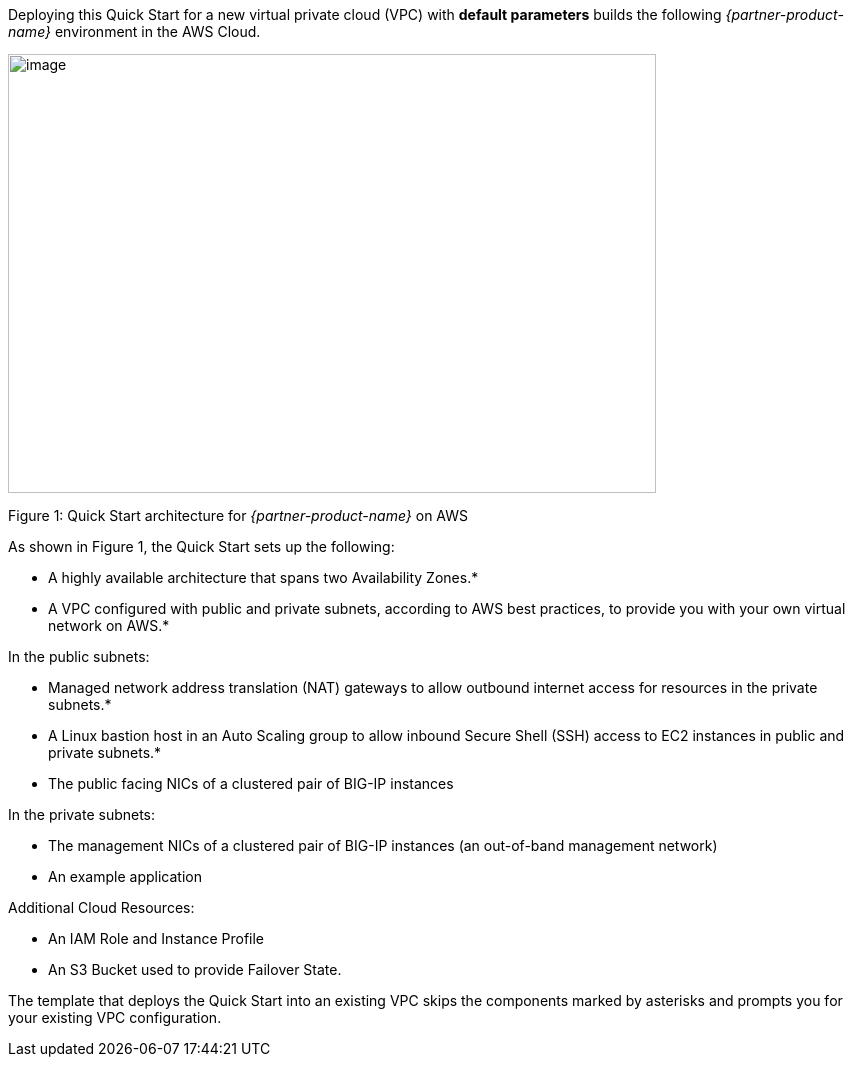 Deploying this Quick Start for a new virtual private cloud (VPC) with
*default parameters* builds the following _{partner-product-name}_ environment in the
AWS Cloud.

// Replace this example diagram with your own. Send us your source PowerPoint file. Be sure to follow our guidelines here : http://(we should include these points on our contributors giude)
image::architecture_diagram.gif[image,width=648,height=439]

Figure 1: Quick Start architecture for _{partner-product-name}_ on AWS

As shown in Figure 1, the Quick Start sets up the following:

* A highly available architecture that spans two Availability Zones.*
* A VPC configured with public and private subnets, according to AWS
best practices, to provide you with your own virtual network on AWS.*

In the public subnets:

* Managed network address translation (NAT) gateways to allow outbound
internet access for resources in the private subnets.*
* A Linux bastion host in an Auto Scaling group to allow inbound Secure
Shell (SSH) access to EC2 instances in public and private subnets.*
* The public facing NICs of a clustered pair of BIG-IP instances 

In the private subnets:
// Add bullet points for any additional components that are included in the deployment. Make sure that the additional components are also represented in the architecture diagram.

* The management NICs of a clustered pair of BIG-IP instances (an out-of-band management network)
* An example application 

Additional Cloud Resources:

* An IAM Role and Instance Profile
* An S3 Bucket used to provide Failover State.

The template that deploys the Quick Start into an existing VPC skips
the components marked by asterisks and prompts you for your existing VPC
configuration.
